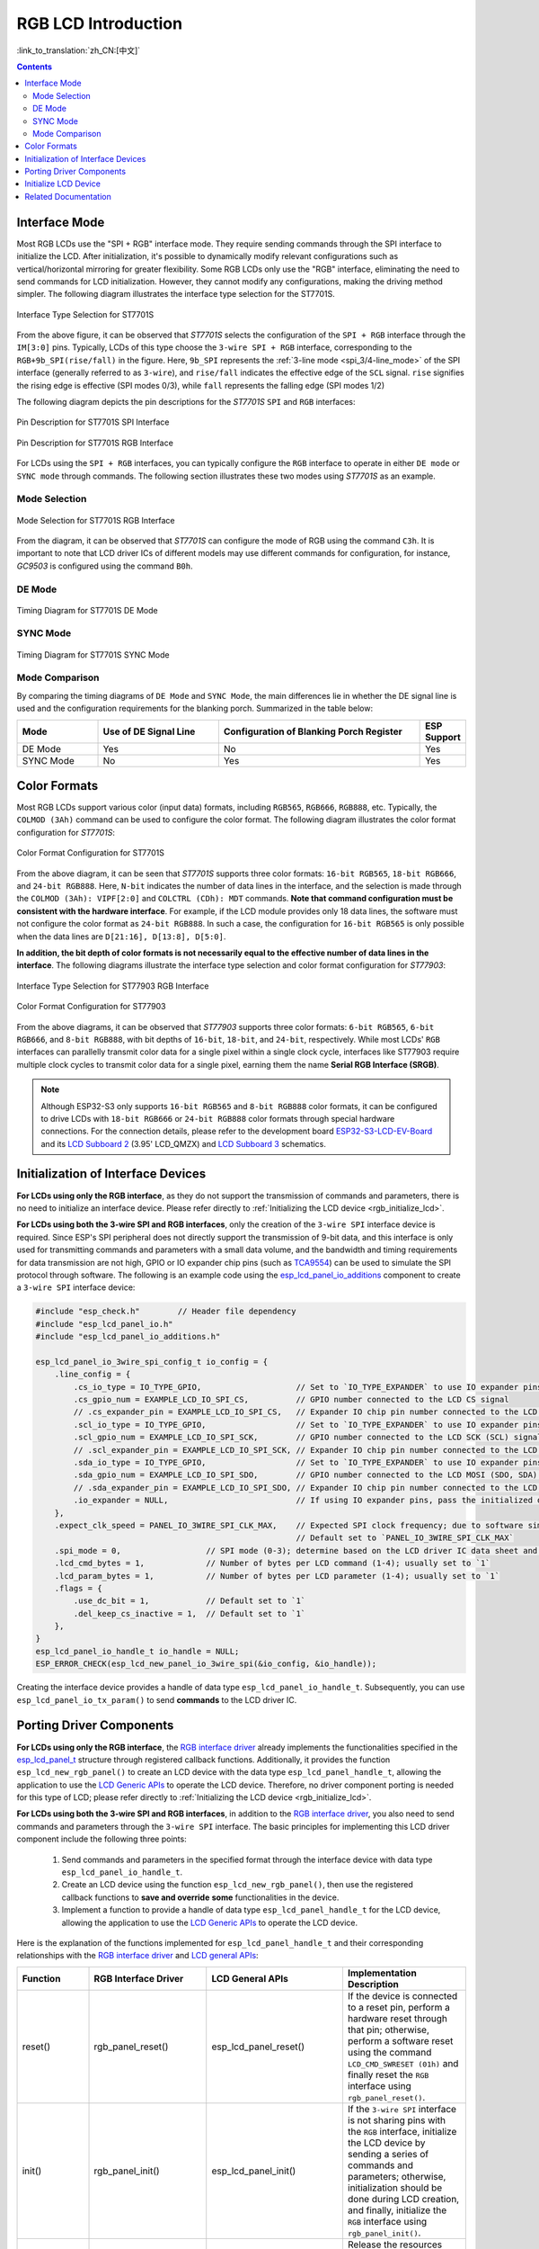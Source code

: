 RGB LCD Introduction
====================

:link_to_translation:`zh_CN:[中文]`

.. contents:: Contents
    :local:
    :depth: 2

Interface Mode
---------------------

Most RGB LCDs use the "SPI + RGB" interface mode. They require sending commands through the SPI interface to initialize the LCD. After initialization, it's possible to dynamically modify relevant configurations such as vertical/horizontal mirroring for greater flexibility. Some RGB LCDs only use the "RGB" interface, eliminating the need to send commands for LCD initialization. However, they cannot modify any configurations, making the driving method simpler. The following diagram illustrates the interface type selection for the ST7701S.

.. figure:: ../../../_static/display/screen/lcd_st7701_interface_type.png
    :align: center
    :scale: 80%
    :alt: Interface Type Selection for ST7701S

    Interface Type Selection for ST7701S

From the above figure, it can be observed that *ST7701S* selects the configuration of the ``SPI + RGB`` interface through the ``IM[3:0]`` pins. Typically, LCDs of this type choose the ``3-wire SPI + RGB`` interface, corresponding to the ``RGB+9b_SPI(rise/fall)`` in the figure. Here, ``9b_SPI`` represents the :ref:`3-line mode <spi_3/4-line_mode>` of the SPI interface (generally referred to as ``3-wire``), and ``rise/fall`` indicates the effective edge of the ``SCL`` signal. ``rise`` signifies the rising edge is effective (SPI modes 0/3), while ``fall`` represents the falling edge (SPI modes 1/2)

The following diagram depicts the pin descriptions for the *ST7701S* ``SPI`` and ``RGB`` interfaces:

.. figure:: ../../../_static/display/screen/lcd_st7701_spi_pin.png
    :align: center
    :scale: 80%
    :alt: Pin Description for ST7701S SPI Interface

    Pin Description for ST7701S SPI Interface

.. figure:: ../../../_static/display/screen/lcd_st7701_rgb_pin.png
    :align: center
    :scale: 60%
    :alt: Pin Description for ST7701S RGB Interface

    Pin Description for ST7701S RGB Interface

For LCDs using the ``SPI + RGB`` interfaces, you can typically configure the ``RGB`` interface to operate in either ``DE mode`` or ``SYNC mode`` through commands. The following section illustrates these two modes using *ST7701S* as an example.

Mode Selection
^^^^^^^^^^^^^^^^

.. figure:: ../../../_static/display/screen/lcd_st7701_rgb_select.png
    :align: center
    :scale: 60%
    :alt: Mode Selection for ST7701S RGB Interface

    Mode Selection for ST7701S RGB Interface

From the diagram, it can be observed that *ST7701S* can configure the mode of RGB using the command ``C3h``. It is important to note that LCD driver ICs of different models may use different commands for configuration, for instance, *GC9503* is configured using the command ``B0h``.

DE Mode
^^^^^^^^^^^^^^^^

.. figure:: ../../../_static/display/screen/lcd_st7701_rgb_de.png
    :align: center
    :scale: 50%
    :alt: Timing Diagram for ST7701S DE Mode

    Timing Diagram for ST7701S DE Mode

SYNC Mode
^^^^^^^^^^^^^^^^

.. figure:: ../../../_static/display/screen/lcd_st7701_rgb_sync.png
    :align: center
    :scale: 50%
    :alt: Timing Diagram for ST7701S SYNC Mode

    Timing Diagram for ST7701S SYNC Mode

Mode Comparison
^^^^^^^^^^^^^^^^

By comparing the timing diagrams of ``DE Mode`` and ``SYNC Mode``, the main differences lie in whether the DE signal line is used and the configuration requirements for the blanking porch. Summarized in the table below:

.. list-table::
    :widths: 20 30 50 10
    :header-rows: 1

    * - Mode
      - Use of DE Signal Line
      - Configuration of Blanking Porch Register
      - ESP Support
    * - DE Mode
      - Yes
      - No
      - Yes
    * - SYNC Mode
      - No
      - Yes
      - Yes

Color Formats
---------------------

Most RGB LCDs support various color (input data) formats, including ``RGB565``, ``RGB666``, ``RGB888``, etc. Typically, the ``COLMOD (3Ah)`` command can be used to configure the color format. The following diagram illustrates the color format configuration for *ST7701S*:

.. figure:: ../../../_static/display/screen/lcd_st7701_color_format.png
    :align: center
    :scale: 80%
    :alt: Color Format Configuration for ST7701S

    Color Format Configuration for ST7701S

From the above diagram, it can be seen that *ST7701S* supports three color formats: ``16-bit RGB565``, ``18-bit RGB666``, and ``24-bit RGB888``. Here, ``N-bit`` indicates the number of data lines in the interface, and the selection is made through the ``COLMOD (3Ah): VIPF[2:0]`` and ``COLCTRL (CDh): MDT`` commands. **Note that command configuration must be consistent with the hardware interface**. For example, if the LCD module provides only 18 data lines, the software must not configure the color format as ``24-bit RGB888``. In such a case, the configuration for ``16-bit RGB565`` is only possible when the data lines are ``D[21:16], D[13:8], D[5:0]``.

**In addition, the bit depth of color formats is not necessarily equal to the effective number of data lines in the interface**. The following diagrams illustrate the interface type selection and color format configuration for *ST77903*:

.. figure:: ../../../_static/display/screen/lcd_st77903_interface_type.png
    :align: center
    :scale: 70%
    :alt: Interface Type Selection for ST77903 RGB Interface

    Interface Type Selection for ST77903 RGB Interface

.. figure:: ../../../_static/display/screen/lcd_st77903_color_format.png
    :align: center
    :scale: 100%
    :alt: Color Format Configuration for ST77903

    Color Format Configuration for ST77903

From the above diagrams, it can be observed that *ST77903* supports three color formats: ``6-bit RGB565``, ``6-bit RGB666``, and ``8-bit RGB888``, with bit depths of ``16-bit``, ``18-bit``, and ``24-bit``, respectively. While most LCDs' ``RGB`` interfaces can parallelly transmit color data for a single pixel within a single clock cycle, interfaces like ST77903 require multiple clock cycles to transmit color data for a single pixel, earning them the name **Serial RGB Interface (SRGB)**.

.. note::

    Although ESP32-S3 only supports ``16-bit RGB565`` and ``8-bit RGB888`` color formats, it can be configured to drive LCDs with ``18-bit RGB666`` or ``24-bit RGB888`` color formats through special hardware connections. For the connection details, please refer to the development board `ESP32-S3-LCD-EV-Board <https://docs.espressif.com/projects/espressif-esp-dev-kits/en/latest/esp32s3/esp32-s3-lcd-ev-board/index.html>`_ and its `LCD Subboard 2 <https://docs.espressif.com/projects/esp-dev-kits/en/latest/_static/esp32-s3-lcd-ev-board/schematics/SCH_ESP32-S3-LCD-EV-Board-SUB2_V1.2_20230509.pdf>`_ (3.95' LCD_QMZX) and `LCD Subboard 3 <https://docs.espressif.com/projects/esp-dev-kits/en/latest/_static/esp32-s3-lcd-ev-board/schematics/SCH_ESP32-S3-LCD-EV-Board-SUB3_V1.1_20230315.pdf>`_ schematics.

.. _rgb_init_interface_device:

Initialization of Interface Devices
----------------------------------------

**For LCDs using only the RGB interface**, as they do not support the transmission of commands and parameters, there is no need to initialize an interface device. Please refer directly to :ref:`Initializing the LCD device <rgb_initialize_lcd>`.

**For LCDs using both the 3-wire SPI and RGB interfaces**, only the creation of the ``3-wire SPI`` interface device is required. Since ESP's SPI peripheral does not directly support the transmission of 9-bit data, and this interface is only used for transmitting commands and parameters with a small data volume, and the bandwidth and timing requirements for data transmission are not high, GPIO or IO expander chip pins (such as `TCA9554 <https://components.espressif.com/components/espressif/esp_io_expander_tca9554>`_) can be used to simulate the SPI protocol through software. The following is an example code using the `esp_lcd_panel_io_additions <https://components.espressif.com/components/espressif/esp_lcd_panel_io_additions>`_ component to create a ``3-wire SPI`` interface device:

.. code-block:: c

    #include "esp_check.h"        // Header file dependency
    #include "esp_lcd_panel_io.h"
    #include "esp_lcd_panel_io_additions.h"

    esp_lcd_panel_io_3wire_spi_config_t io_config = {
        .line_config = {
            .cs_io_type = IO_TYPE_GPIO,                    // Set to `IO_TYPE_EXPANDER` to use IO expander pins; otherwise, use GPIO
            .cs_gpio_num = EXAMPLE_LCD_IO_SPI_CS,          // GPIO number connected to the LCD CS signal
            // .cs_expander_pin = EXAMPLE_LCD_IO_SPI_CS,   // Expander IO chip pin number connected to the LCD CS signal
            .scl_io_type = IO_TYPE_GPIO,                   // Set to `IO_TYPE_EXPANDER` to use IO expander pins; otherwise, use GPIOO
            .scl_gpio_num = EXAMPLE_LCD_IO_SPI_SCK,        // GPIO number connected to the LCD SCK (SCL) signal
            // .scl_expander_pin = EXAMPLE_LCD_IO_SPI_SCK, // Expander IO chip pin number connected to the LCD SCK (SCL) signal
            .sda_io_type = IO_TYPE_GPIO,                   // Set to `IO_TYPE_EXPANDER` to use IO expander pins; otherwise, use GPIO
            .sda_gpio_num = EXAMPLE_LCD_IO_SPI_SDO,        // GPIO number connected to the LCD MOSI (SDO, SDA) signal
            // .sda_expander_pin = EXAMPLE_LCD_IO_SPI_SDO, // Expander IO chip pin number connected to the LCD MOSI (SDO, SDA) signal
            .io_expander = NULL,                           // If using IO expander pins, pass the initialized device handle
        },
        .expect_clk_speed = PANEL_IO_3WIRE_SPI_CLK_MAX,    // Expected SPI clock frequency; due to software simulation, there may be a significant error
                                                           // Default set to `PANEL_IO_3WIRE_SPI_CLK_MAX`
        .spi_mode = 0,                  // SPI mode (0-3); determine based on the LCD driver IC data sheet and hardware configuration (e.g., IM[3:0])
        .lcd_cmd_bytes = 1,             // Number of bytes per LCD command (1-4); usually set to `1`
        .lcd_param_bytes = 1,           // Number of bytes per LCD parameter (1-4); usually set to `1`
        .flags = {
            .use_dc_bit = 1,            // Default set to `1`
            .del_keep_cs_inactive = 1,  // Default set to `1`
        },
    }
    esp_lcd_panel_io_handle_t io_handle = NULL;
    ESP_ERROR_CHECK(esp_lcd_new_panel_io_3wire_spi(&io_config, &io_handle));

Creating the interface device provides a handle of data type ``esp_lcd_panel_io_handle_t``. Subsequently, you can use ``esp_lcd_panel_io_tx_param()`` to send **commands** to the LCD driver IC.

.. _rgb_porting_driver_components:

Porting Driver Components
---------------------------

**For LCDs using only the RGB interface**, the `RGB interface driver <https://github.com/espressif/esp-idf/blob/release/v5.1/components/esp_lcd/src/esp_lcd_panel_rgb.c>`_ already implements the functionalities specified in the `esp_lcd_panel_t <https://github.com/espressif/esp-idf/blob/release/v5.1/components/esp_lcd/interface/esp_lcd_panel_interface.h>`_ structure through registered callback functions. Additionally, it provides the function ``esp_lcd_new_rgb_panel()`` to create an LCD device with the data type ``esp_lcd_panel_handle_t``, allowing the application to use the `LCD Generic APIs <https://github.com/espressif/esp-idf/blob/release/v5.1/components/esp_lcd/include/esp_lcd_panel_ops.h>`_ to operate the LCD device. Therefore, no driver component porting is needed for this type of LCD; please refer directly to :ref:`Initializing the LCD device <rgb_initialize_lcd>`.

**For LCDs using both the 3-wire SPI and RGB interfaces**, in addition to the `RGB interface driver <https://github.com/espressif/esp-idf/blob/release/v5.1/components/esp_lcd/src/esp_lcd_panel_rgb.c>`_, you also need to send commands and parameters through the ``3-wire SPI`` interface. The basic principles for implementing this LCD driver component include the following three points:

  #. Send commands and parameters in the specified format through the interface device with data type ``esp_lcd_panel_io_handle_t``.
  #. Create an LCD device using the function ``esp_lcd_new_rgb_panel()``, then use the registered callback functions to **save and override** **some** functionalities in the device.
  #. Implement a function to provide a handle of data type ``esp_lcd_panel_handle_t`` for the LCD device, allowing the application to use the `LCD Generic APIs <https://github.com/espressif/esp-idf/blob/release/v5.1/components/esp_lcd/include/esp_lcd_panel_ops.h>`_ to operate the LCD device.

Here is the explanation of the functions implemented for ``esp_lcd_panel_handle_t`` and their corresponding relationships with the `RGB interface driver <https://github.com/espressif/esp-idf/blob/release/v5.1/components/esp_lcd/src/esp_lcd_panel_rgb.c>`_ and `LCD general APIs <https://github.com/espressif/esp-idf/blob/release/v5.1/components/esp_lcd/include/esp_lcd_panel_ops.h>`_:

.. list-table::
    :widths: 10 20 20 50
    :header-rows: 1

    * - Function
      - RGB Interface Driver
      - LCD General APIs
      - Implementation Description
    * - reset()
      - rgb_panel_reset()
      - esp_lcd_panel_reset()
      - If the device is connected to a reset pin, perform a hardware reset through that pin; otherwise, perform a software reset using the command ``LCD_CMD_SWRESET (01h)`` and finally reset the ``RGB`` interface using ``rgb_panel_reset()``.
    * - init()
      - rgb_panel_init()
      - esp_lcd_panel_init()
      - If the ``3-wire SPI`` interface is not sharing pins with the ``RGB`` interface, initialize the LCD device by sending a series of commands and parameters; otherwise, initialization should be done during LCD creation, and finally, initialize the ``RGB`` interface using ``rgb_panel_init()``.
    * - del()
      - rgb_panel_del()
      - esp_lcd_panel_del()
      - Release the resources occupied by the driver, including allocated memory and used IO, and use ``rgb_panel_del()`` to delete the ``RGB`` interface.
    * - draw_bitmap()
      - rgb_panel_draw_bitmap()
      - esp_lcd_panel_draw_bitmap()
      - Send image data using ``rgb_panel_draw_bitmap()`` without saving and overwriting.
    * - mirror()
      - rgb_panel_mirror()
      - esp_lcd_panel_mirror()
      - Mirror the X and Y axes either through commands or using ``rgb_panel_mirror()`` based on user configuration.
    * - swap_xy()
      - rgb_panel_swap_xy()
      - esp_lcd_panel_mirror()
      - Swap X and Y axes through software using ``rgb_panel_swap_xy()`` without saving and overwriting.
    * - set_gap()
      - rgb_panel_set_gap()
      - esp_lcd_panel_mirror()
      - Modify the starting and ending coordinates for drawing through software using ``rgb_panel_set_gap()`` without saving and overwriting.
    * - invert_color()
      - rgb_panel_invert_color()
      - esp_lcd_panel_mirror()
      - Invert pixel color data bitwise through hardware using ``rgb_panel_invert_color()`` without saving and overwriting (0xF0F0 -> 0x0F0F).
    * - disp_on_off()
      - rgb_panel_disp_on_off()
      - esp_lcd_panel_mirror()
      - Implement the on/off control of LCD display based on user configuration. If ``disp_gpio_num`` is not configured, control can be achieved using LCD commands ``LCD_CMD_DISON (29h)`` and ``LCD_CMD_DISOFF (28h)``. Additionally, if ``disp_gpio_num`` is configured, control can be achieved by calling the function ``rgb_panel_disp_on_off()``.

For the majority of RGB LCDs, the commands and parameters of their driver IC are compatible with the implementation details mentioned above. Therefore, the porting process can be completed using the following steps:

  #. Choose an RGB LCD driver component in the :ref:`LCD Driver Components <LCD_Driver_Component>` that is similar to the model you are working with.
  #. Refer to the datasheet of the target LCD driver IC to confirm whether its commands and parameters used by various functions in the selected component are consistent. If not, modify the relevant code accordingly.
  #. Even if the model of the LCD driver IC is the same, screens from different manufacturers often require configuration with their own set of initialization commands. Therefore, modify the commands and parameters sent in the ``init()`` function. These initialization commands are typically stored in a static array in a specific format. Additionally, ensure not to include commands controlled by the driver IC, such as ``LCD_CMD_COLMOD (3Ah)``, in the initialization commands to ensure successful initialization of the LCD device.
  #. Use the search and replace function in your editor to replace the LCD driver IC name in the component with the target name. For example, replace ``gc9503`` with ``st7701``.

.. _rgb_initialize_lcd:

Initialize LCD Device
---------------------------

For LCDs using both 3-wire SPI and RGB interfaces, start by creating an LCD device and obtaining a handle of data type ``esp_lcd_panel_handle_t`` using the ``esp_lcd_new_rgb_panel()`` function from the `RGB Interface Driver <https://github.com/espressif/esp-idf/blob/release/v5.1/components/esp_lcd/src/esp_lcd_panel_rgb.c>`_. Then, use the `LCD General APIs <https://github.com/espressif/esp-idf/blob/release/v5.1/components/esp_lcd/include/esp_lcd_panel_ops.h>`_ to initialize the LCD device. Below is an example code explanation using the `rgb_panel <https://github.com/espressif/esp-idf/tree/release/v5.1/examples/peripherals/lcd/rgb_panel>`_ code from ESP-IDF release/v5.1:

.. code-block:: c

    #include "esp_check.h"        // Dependent header file
    #include "esp_lcd_panel_ops.h"
    #include "esp_lcd_panel_rgb.h"

    esp_lcd_panel_handle_t panel_handle = NULL;
    esp_lcd_rgb_panel_config_t panel_config = {   // Configuration parameters for the RGB interface
        .data_width = EXAMPLE_LCD_DATA_WIDTH,               // Data line width of the RGB interface, e.g., `16-bit RGB565`: 16, `8-bit RGB888`: 8
        .bits_per_pixel = EXAMPLE_LCD_BIT_PER_PIXEL,        // Number of bits for the color format, may not be equal to the data line width of the RGB interface,
                                                            // e.g., `16-bit RGB565`: 16, `8-bit RGB888`: 24
        .psram_trans_align = 64,                            // Set to `64` by default
        .num_fbs = EXAMPLE_LCD_NUM_FB,                      // Number of frame buffers for the RGB interface, set to `1` by default, greater than `1` for multiple buffering to prevent tearing
        .bounce_buffer_size_px = 10 * EXAMPLE_LCD_H_RES,    // Used to increase the data transfer bandwidth of the RGB interface, usually set to `10 * EXAMPLE_LCD_H_RES`
        .clk_src = LCD_CLK_SRC_DEFAULT,                     // Set to `LCD_CLK_SRC_DEFAULT` by default
        .disp_gpio_num = EXAMPLE_PIN_NUM_DISP_EN,           // Pin number connected to the LCD DISP signal, can be set to `-1` to disable
        .pclk_gpio_num = EXAMPLE_PIN_NUM_PCLK,              // Pin number connected to the LCD PCLK signal
        .vsync_gpio_num = EXAMPLE_PIN_NUM_VSYNC,            // Pin number connected to the LCD VSYNC signal
        .hsync_gpio_num = EXAMPLE_PIN_NUM_HSYNC,            // Pin number connected to the LCD HSYNC signal
        .de_gpio_num = EXAMPLE_PIN_NUM_DE,                  // Pin number connected to the LCD DE signal, can be set to `-1` to disable
        .data_gpio_nums = {                                 // Pin numbers connected to the LCD D[15:0] signals, the valid quantity is specified by `data_width`,
                                                            // set to D[7:0] for 8-bit
            EXAMPLE_PIN_NUM_DATA0,
            EXAMPLE_PIN_NUM_DATA1,
            EXAMPLE_PIN_NUM_DATA2,
            EXAMPLE_PIN_NUM_DATA3,
            EXAMPLE_PIN_NUM_DATA4,
            EXAMPLE_PIN_NUM_DATA5,
            EXAMPLE_PIN_NUM_DATA6,
            EXAMPLE_PIN_NUM_DATA7,
            EXAMPLE_PIN_NUM_DATA8,
            EXAMPLE_PIN_NUM_DATA9,
            EXAMPLE_PIN_NUM_DATA10,
            EXAMPLE_PIN_NUM_DATA11,
            EXAMPLE_PIN_NUM_DATA12,
            EXAMPLE_PIN_NUM_DATA13,
            EXAMPLE_PIN_NUM_DATA14,
            EXAMPLE_PIN_NUM_DATA15,
        },
        .timings = {        // The following are parameters related to RGB timing, which need to be determined based on the datasheet of the LCD driver IC and hardware configuration
            .pclk_hz = EXAMPLE_LCD_PIXEL_CLOCK_HZ,
            .h_res = EXAMPLE_LCD_H_RES,
            .v_res = EXAMPLE_LCD_V_RES,
            .hsync_back_porch = 40,         // In DE mode, parameters related to HSYNC and VSYNC can be adjusted according to the desired refresh rate
            .hsync_front_porch = 20,        // In SYNC mode, parameters related to HSYNC and VSYNC need to be consistent with the configuration in the software initialization command
            .hsync_pulse_width = 1,
            .vsync_back_porch = 8,
            .vsync_front_porch = 4,
            .vsync_pulse_width = 1,
            .flgas = {      // Since some LCDs can configure these parameters through hardware pins, make sure they are consistent with the configuration, but usually set to `0`
              .hsync_idle_low = 0,    // Level when the HSYNC signal is idle, 0: high level, 1: low level
              .vsync_idle_low = 0,    // Level when the VSYNC signal is idle, 0: high level, 1: low level
              .de_idle_high = 0,      // Level when the DE signal is idle, 0: high level, 1: low level
              .pclk_active_neg = 0,   // Effective edge of the clock signal, 0: rising edge, 1: falling edge
              .pclk_idle_high = 0,    // Level when the PCLK signal is idle, 0: high level, 1: low level
            },
        },
        .flags.fb_in_psram = 1,       // Set to `1` by default
    };
    ESP_ERROR_CHECK(esp_lcd_new_rgb_panel(&panel_config, &panel_handle));
    ESP_ERROR_CHECK(esp_lcd_panel_reset(panel_handle));
    ESP_ERROR_CHECK(esp_lcd_panel_init(panel_handle));

    /* The following functions can be called as needed */
    // ESP_ERROR_CHECK(esp_lcd_panel_invert_color(panel_handle, true));   // Invert pixel color data bitwise through hardware (0xF0F0 -> 0x0F0F)
    // ESP_ERROR_CHECK(esp_lcd_panel_mirror(panel_handle, true, true));   // Mirror X and Y axes through software
    // ESP_ERROR_CHECK(esp_lcd_panel_swap_xy(panel_handle, true));        // Swap X and Y axes through software
    // ESP_ERROR_CHECK(esp_lcd_panel_set_gap(panel_handle, 0, 0));        // Modify the starting and ending coordinates for drawing through software to achieve drawing offset
    // ESP_ERROR_CHECK(esp_lcd_panel_disp_on_off(panel_handle, true));    // Control the on/off of LCD display through the `disp_gpio_num` pin,
                                                                          // only available when the pin is set and not equal to `-1`, otherwise an error will be reported

For configuration parameters and explanations of certain functions related to the ``RGB`` interface, please refer to :ref:`RGB Configuration Parameters and Function Descriptions <rgb_parameter_configuration_and_functions>`.

For LCDs using both 3-wire SPI and RGB interfaces, start by creating an LCD device using the ported driver component and obtaining a handle of data type ``esp_lcd_panel_handle_t``. Then, use the `LCD General APIs <https://github.com/espressif/esp-idf/blob/release/v5.1/components/esp_lcd/include/esp_lcd_panel_ops.h>`_ to initialize the LCD device. Below is an example code explanation using the `ST7701S <https://components.espressif.com/components/espressif/esp_lcd_st7701>`_ driver component:

.. code-block:: c

    #include "esp_check.h"          // Header file dependency
    #include "esp_lcd_panel_ops.h"
    #include "esp_lcd_panel_rgb.h"
    #include "esp_lcd_panel_vendor.h"
    #include "esp_lcd_st7701.h"     // Header file for the target driver component

    /**
    * Holds initialization commands and parameters for the LCD driver IC
    */
    // static const st7701_lcd_init_cmd_t lcd_init_cmds[] = {
    // //   cmd   data        data_size  delay_ms
    //    {0xFF, (uint8_t []){0x77, 0x01, 0x00, 0x00, 0x13}, 5, 0},
    //    {0xEF, (uint8_t []){0x08}, 1, 0},
    //    {0xFF, (uint8_t []){0x77, 0x01, 0x00, 0x00, 0x10}, 5, 0},
    //    {0xC0, (uint8_t []){0x3B, 0x00}, 2, 0},
    //     ...
    // };

    /* Create LCD device */
    esp_lcd_rgb_panel_config_t rgb_config = {   // Configuration parameters for the RGB interface
        .data_width = EXAMPLE_LCD_DATA_WIDTH,               // Data line width of the RGB interface, e.g., `16-bit RGB565`: 16, `8-bit RGB888`: 8
        .bits_per_pixel = EXAMPLE_LCD_BIT_PER_PIXEL,        // Bit depth of the color format, may differ from the data line width of the RGB interface,
                                                            // e.g., `16-bit RGB565`: 16, `8-bit RGB888`: 24
        .psram_trans_align = 64,                            // Set to `64` by default
        .num_fbs = EXAMPLE_LCD_NUM_FB,                      // Number of frame buffers for the RGB interface, set to `1` by default, greater than `1` for multi-buffering to prevent tearing
        .bounce_buffer_size_px = 10 * EXAMPLE_LCD_H_RES,    // Used to improve data transfer bandwidth of the RGB interface, usually set to `10 * EXAMPLE_LCD_H_RES`
        .clk_src = LCD_CLK_SRC_DEFAULT,                     // Set to `LCD_CLK_SRC_DEFAULT` by default
        .disp_gpio_num = EXAMPLE_PIN_NUM_DISP_EN,           // Pin number for connecting the LCD DISP signal, set to -1 to indicate not using
        .pclk_gpio_num = EXAMPLE_PIN_NUM_PCLK,              // Pin number for connecting the LCD PCLK signal
        .vsync_gpio_num = EXAMPLE_PIN_NUM_VSYNC,            // Pin number for connecting the LCD VSYNC signal
        .hsync_gpio_num = EXAMPLE_PIN_NUM_HSYNC,            // Pin number for connecting the LCD HSYNC signal
        .de_gpio_num = EXAMPLE_PIN_NUM_DE,                  // Pin number for connecting the LCD DE signal, set to -1 to indicate not using
        .data_gpio_nums = {                                 // Pin numbers for connecting LCD D[15:0] signals, the valid quantity is specified by `data_width`,
                                                            // for 8-bit, set D[7:0] is enough
            EXAMPLE_PIN_NUM_DATA0,
            EXAMPLE_PIN_NUM_DATA1,
            EXAMPLE_PIN_NUM_DATA2,
            EXAMPLE_PIN_NUM_DATA3,
            EXAMPLE_PIN_NUM_DATA4,
            EXAMPLE_PIN_NUM_DATA5,
            EXAMPLE_PIN_NUM_DATA6,
            EXAMPLE_PIN_NUM_DATA7,
            EXAMPLE_PIN_NUM_DATA8,
            EXAMPLE_PIN_NUM_DATA9,
            EXAMPLE_PIN_NUM_DATA10,
            EXAMPLE_PIN_NUM_DATA11,
            EXAMPLE_PIN_NUM_DATA12,
            EXAMPLE_PIN_NUM_DATA13,
            EXAMPLE_PIN_NUM_DATA14,
            EXAMPLE_PIN_NUM_DATA15,
        },
        .timings = {        // The following are parameters related to RGB timing, which need to be determined based on the data sheet of the LCD driver IC and the configuration of software and hardware
            .pclk_hz = EXAMPLE_LCD_PIXEL_CLOCK_HZ,
            .h_res = EXAMPLE_LCD_H_RES,
            .v_res = EXAMPLE_LCD_V_RES,
            .hsync_back_porch = 40,         // In DE mode, parameters related to HSYNC and VSYNC can be adjusted according to the desired refresh rate
            .hsync_front_porch = 20,        // In SYNC mode, parameters related to HSYNC and VSYNC need to be consistent with the configuration in the software initialization command
            .hsync_pulse_width = 1,
            .vsync_back_porch = 8,
            .vsync_front_porch = 4,
            .vsync_pulse_width = 1,
            .flgas = {      // Since some LCDs can configure these parameters through hardware pins or software commands, make sure they are consistent with the configuration,
              .hsync_idle_low = 0,    // Level of HSYNC signal when idle, 0: high level, 1: low level
              .vsync_idle_low = 0,    // Level of VSYNC signal when idle, 0 means high level, 1: low level
              .de_idle_high = 0,      // Level of DE signal when idle, 0: high level, 1: low level
              .pclk_active_neg = 0,   // Effective edge of the clock signal, 0: rising edge, 1: falling edge
              .pclk_idle_high = 0,    // Level of PCLK signal when idle, 0: high level, 1: low level
            },
        },
        .flags.fb_in_psram = 1,       // Set to `1` by default
    };
    st7701_vendor_config_t vendor_config = {
        .rgb_config = &rgb_config,    // Configuration parameters for the RGB interface
        // .init_cmds = lcd_init_cmds,    // Used to replace the initialization commands and parameters in the driver component
        // .init_cmds_size = sizeof(lcd_init_cmds) / sizeof(st7701_lcd_init_cmd_t),
        .flags = {          // Configuration parameters for the LCD driver IC
            .mirror_by_cmd = 1,       // If `1`, use LCD command to implement mirroring function (esp_lcd_panel_mirror()), if `0`, implement through software
            .auto_del_panel_io = 0,   // If `1`, automatically delete the interface device when deleting the LCD device, all parameters named `*_by_cmd` should be set to `0`,
                                      // if `0`, do not delete. If the pins of the 3-wire SPI interface are multiplexed with the RGB interface, set this parameter to `1`
        },
    };
    const esp_lcd_panel_dev_config_t panel_config = {
        .reset_gpio_num = EXAMPLE_LCD_IO_RST,           // IO number for connecting the LCD reset signal, set to `-1` to indicate not using
        .rgb_ele_order = LCD_RGB_ELEMENT_ORDER_RGB,     // Element order of pixel color (RGB/BGR),
                                                        // generally controlled by command `LCD_CMD_MADCTL(36h)`
        .bits_per_pixel = EXAMPLE_LCD_BIT_PER_PIXEL,    // Bit depth of the color format (RGB565: 16, RGB666: 18, RGB888: 24),
                                                        // generally controlled by command `LCD_CMD_COLMOD(3Ah)`
        .vendor_config = &vendor_config,                // Configuration parameters for the RGB interface and LCD driver IC
    };
    esp_lcd_panel_handle_t panel_handle = NULL;
    ESP_ERROR_CHECK(esp_lcd_new_panel_st7701(io_handle, &panel_config, &panel_handle));

    /* Initialize LCD device */
    ESP_ERROR_CHECK(esp_lcd_new_rgb_panel(&panel_config, &panel_handle));
    ESP_ERROR_CHECK(esp_lcd_panel_reset(panel_handle));
    ESP_ERROR_CHECK(esp_lcd_panel_init(panel_handle));
    // The following functions can be used as needed
    // ESP_ERROR_CHECK(esp_lcd_panel_invert_color(panel_handle, true));
    // ESP_ERROR_CHECK(esp_lcd_panel_mirror(panel_handle, true, true));
    // ESP_ERROR_CHECK(esp_lcd_panel_swap_xy(panel_handle, true));
    // ESP_ERROR_CHECK(esp_lcd_panel_set_gap(panel_handle, 0, 0));
    // ESP_ERROR_CHECK(esp_lcd_panel_disp_on_off(panel_handle, true));

.. _rgb_parameter_configuration_and_functions:

For more detailed information on the configuration parameters for the ``RGB`` interface, please refer to the `ESP-IDF Programming Guide <https://docs.espressif.com/projects/esp-idf/en/latest/esp32s3/api-reference/peripherals/lcd.html#rgb-interfaced-lcd>`_. Below are some instructions on using the ``esp_lcd_panel_draw_bitmap()`` function to refresh RGB LCD images:

- This function refreshes the image data in the frame buffer through memory copy. In other words, after calling this function, the image data in the frame buffer is already updated. The ``RGB`` interface itself refreshes the LCD by obtaining image data from the frame buffer through DMA, and these two processes are asynchronous.
- The function checks whether the value of the passed parameter ``color_data`` is the internal frame buffer address of the ``RGB`` interface. If it is, the memory copy operation mentioned above will not be performed. Instead, the DMA transfer address of the ``RGB`` interface is directly set to this buffer address, achieving the switching function in the case of multiple frame buffers.

In addition to the `LCD common APIs <https://github.com/espressif/esp-idf/blob/release/v5.1/components/esp_lcd/include/esp_lcd_panel_ops.h>`_, the `RGB interface driver <https://github.com/espressif/esp-idf/blob/release/v5.1/components/esp_lcd/src/esp_lcd_panel_rgb.c>`_ also provides some functions for special features. Here are usage instructions for some commonly used functions:

- ``esp_lcd_rgb_panel_set_pclk()``: Dynamically modifies the clock frequency, can be used after LCD initialization.
- ``esp_lcd_rgb_panel_restart()``: Resets data transfer, used to restore normal operation when the screen is offset.
- ``esp_lcd_rgb_panel_get_frame_buffer()``: Gets the address of the frame buffer. The available quantity is determined by the configuration parameter ``num_fbs`` and is used for multi-buffering to prevent tearing.
- ``esp_lcd_rgb_panel_register_event_callbacks()``: Registers callback functions for various events. Example code and explanations are as follows:

    .. code-block:: c

        static bool example_on_vsync_event(esp_lcd_panel_handle_t panel, const esp_lcd_rgb_panel_event_data_t *edata, void *user_ctx)
        {
            /* Perform some operations here */

            return false;
        }

        static bool example_on_bounce_event(esp_lcd_panel_handle_t panel, const esp_lcd_rgb_panel_event_data_t *edata, void *user_ctx)
        {
            /* Perform some operations here */

            return false;
        }

        esp_lcd_rgb_panel_event_callbacks_t cbs = {
            .on_vsync = example_on_vsync_event,                 // Callback function when a frame of image is refreshed
            .on_bounce_frame_finish = example_on_bounce_event,  // Callback function when a frame of image is transferred through the Bounce Buffer mechanism
                                                        // Note that the RGB interface has not completed the transmission of this frame at this time
        };
        ESP_ERROR_CHECK(esp_lcd_rgb_panel_register_event_callbacks(panel_handle, &cbs, &example_user_ctx));

Related Documentation
---------------------

- `ST7701S Datasheet <https://dl.espressif.com/AE/esp-iot-solution/ST7701S_SPEC_%20V1.4.pdf>`_
- `ST77903 Datasheet <https://dl.espressif.com/AE/esp-iot-solution/ST77903_SPEC_P0.5.pdf>`_
- `GC9503 Datasheet <https://github.com/espressif/esp-dev-kits/blob/master/docs/_static/esp32-s3-lcd-ev-board/datasheets/3.95_480x480_SmartDisplay/GC9503NP_DataSheet_V1.7.pdf>`_
